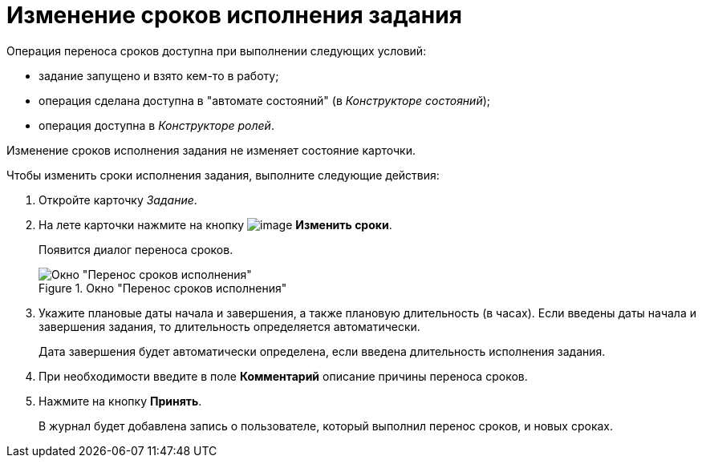 = Изменение сроков исполнения задания

.Операция переноса сроков доступна при выполнении следующих условий:
* задание запущено и взято кем-то в работу;
* операция сделана доступна в "автомате состояний" (в _Конструкторе состояний_);
* операция доступна в _Конструкторе ролей_.

Изменение сроков исполнения задания не изменяет состояние карточки.

.Чтобы изменить сроки исполнения задания, выполните следующие действия:
. Откройте карточку _Задание_.
. На лете карточки нажмите на кнопку image:buttons/change_deadline.png[image] *Изменить сроки*.
+
Появится диалог переноса сроков.
+
.Окно "Перенос сроков исполнения"
image::Tcard_change_deadline.png[Окно "Перенос сроков исполнения"]
+
. Укажите плановые даты начала и завершения, а также плановую длительность (в часах). Если введены даты начала и завершения задания, то длительность определяется автоматически.
+
Дата завершения будет автоматически определена, если введена длительность исполнения задания.
+
. При необходимости введите в поле *Комментарий* описание причины переноса сроков.
. Нажмите на кнопку *Принять*.
+
В журнал будет добавлена запись о пользователе, который выполнил перенос сроков, и новых сроках.
